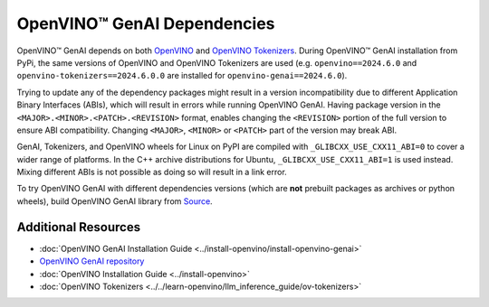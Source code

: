 OpenVINO™ GenAI Dependencies
=================================

OpenVINO™ GenAI depends on both `OpenVINO <https://github.com/openvinotoolkit/openvino>`__ and
`OpenVINO Tokenizers <https://github.com/openvinotoolkit/openvino_tokenizers>`__. During OpenVINO™
GenAI installation from PyPi, the same versions of OpenVINO and OpenVINO Tokenizers
are used (e.g. ``openvino==2024.6.0`` and ``openvino-tokenizers==2024.6.0.0`` are installed for
``openvino-genai==2024.6.0``).

Trying to update any of the dependency packages might result in a version incompatibility
due to different Application Binary Interfaces (ABIs), which will result in errors while running
OpenVINO GenAI. Having package version in the ``<MAJOR>.<MINOR>.<PATCH>.<REVISION>`` format, enables
changing the ``<REVISION>`` portion of the full version to ensure ABI compatibility. Changing
``<MAJOR>``, ``<MINOR>`` or ``<PATCH>`` part of the version may break ABI.

GenAI, Tokenizers, and OpenVINO wheels for Linux on PyPI are compiled with ``_GLIBCXX_USE_CXX11_ABI=0``
to cover a wider range of platforms. In the C++ archive distributions for Ubuntu, ``_GLIBCXX_USE_CXX11_ABI=1``
is used instead. Mixing different ABIs is not possible as doing so will result in a link error.

To try OpenVINO GenAI with different dependencies versions (which are **not** prebuilt packages
as archives or python wheels), build OpenVINO GenAI library from
`Source <https://github.com/openvinotoolkit/openvino.genai/blob/releases/2024/3/src/docs/BUILD.md#build-openvino-openvino-tokenizers-and-openvino-genai-from-source>`__.

Additional Resources
#######################

* :doc:`OpenVINO GenAI Installation Guide <../install-openvino/install-openvino-genai>`
* `OpenVINO GenAI repository <https://github.com/openvinotoolkit/openvino.genai>`__
* :doc:`OpenVINO Installation Guide <../install-openvino>`
* :doc:`OpenVINO Tokenizers <../../learn-openvino/llm_inference_guide/ov-tokenizers>`

